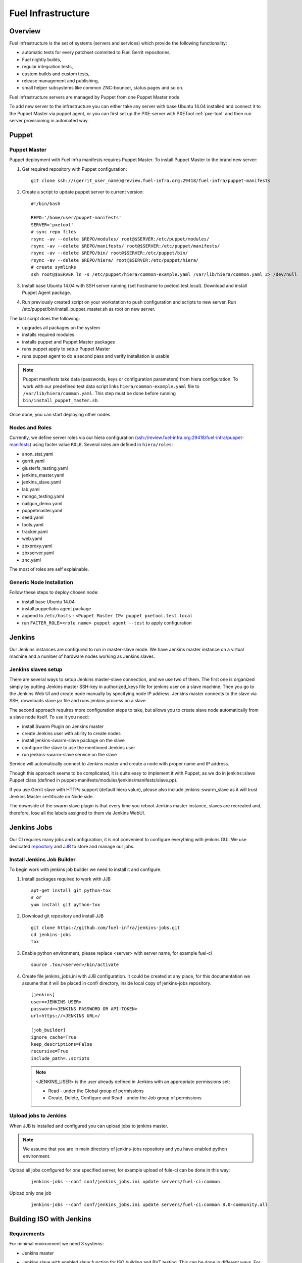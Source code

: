 Fuel Infrastructure
===================

Overview
--------

Fuel Infrastructure is the set of systems (servers and services) which provide
the following functionality:

* automatic tests for every patchset commited to Fuel Gerrit repositories,
* Fuel nightly builds,
* regular integration tests,
* custom builds and custom tests,
* release management and publishing,
* small helper subsystems like common ZNC-bouncer, status pages and so on.

Fuel Infrastructure servers are managed by Puppet from one Puppet Master node.

To add new server to the infrastructure you can either take any server with base
Ubuntu 14.04 installed and connect it to the Puppet Master via puppet agent, or
you can first set up the PXE-server with PXETool :ref:`pxe-tool` and then run server
provisioning in automated way.

Puppet
------

.. _pxe-tool:

Puppet Master
~~~~~~~~~~~~~


Puppet deployment with Fuel Infra manifests requires Puppet Master.
To install Puppet Master to the brand new server:

#. Get required repository with Puppet configuration:

   ::

     git clone ssh://(gerrit_user_name)@review.fuel-infra.org:29418/fuel-infra/puppet-manifests

#. Create a script to update puppet server to current version:

   ::

     #!/bin/bash

     REPO='/home/user/puppet-manifests'
     SERVER='pxetool'
     # sync repo files
     rsync -av --delete $REPO/modules/ root@$SERVER:/etc/puppet/modules/
     rsync -av --delete $REPO/manifests/ root@$SERVER:/etc/puppet/manifests/
     rsync -av --delete $REPO/bin/ root@$SERVER:/etc/puppet/bin/
     rsync -av --delete $REPO/hiera/ root@$SERVER:/etc/puppet/hiera/
     # create symlinks
     ssh root@$SERVER ln -s /etc/puppet/hiera/common-example.yaml /var/lib/hiera/common.yaml 2> /dev/null

#. Install base Ubuntu 14.04 with SSH server running (set hostname to pxetool.test.local).
   Download and install Puppet Agent package.

#. Run previously created script on your workstation to push configuration and scripts
   to new server.  Run /etc/puppet/bin/install_puppet_master.sh as root on new server.

The last script does the following:

* upgrades all packages on the system
* installs required modules
* installs puppet and Puppet Master packages
* runs puppet apply to setup Puppet Master
* runs puppet agent to do a second pass and verify installation is usable

.. note:: Puppet manifests take data (passwords, keys or configuration
  parameters) from hiera configuration. To work with our predefined test data
  script links ``hiera/common-example.yaml`` file to
  ``/var/lib/hiera/common.yaml``.  This step must be done before running
  ``bin/install_puppet_master.sh``.

Once done, you can start deploying other nodes.

Nodes and Roles
~~~~~~~~~~~~~~~

Currently, we define server roles via our hiera configuration (ssh://review.fuel-infra.org:29418/fuel-infra/puppet-manifests) using facter value ``ROLE``. Several roles are defined in ``hiera/roles``:

* anon_stat.yaml
* gerrit.yaml
* glusterfs_testing.yaml
* jenkins_master.yaml
* jenkins_slave.yaml
* lab.yaml
* mongo_testing.yaml
* nailgun_demo.yaml
* puppetmaster.yaml
* seed.yaml
* tools.yaml
* tracker.yaml
* web.yaml
* zbxproxy.yaml
* zbxserver.yaml
* znc.yaml

The most of roles are self explainable.

Generic Node Installation
~~~~~~~~~~~~~~~~~~~~~~~~~

Follow these steps to deploy chosen node:

* install base Ubuntu 14.04
* install puppetlabs agent package
* append to ``/etc/hosts`` - ``<Puppet Master IP> puppet pxetool.test.local``
* run ``FACTER_ROLE=<role name> puppet agent --test`` to apply configuration

Jenkins
-------

Our Jenkins instances are configured to run in master-slave mode. We have
Jenkins master instance on a virtual machine and a number of hardware nodes
working as Jenkins slaves.

Jenkins slaves setup
~~~~~~~~~~~~~~~~~~~~

There are several ways to setup Jenkins master-slave connection, and we use two
of them. The first one is organized simply by putting Jenkins master SSH-key in
authorized_keys file for jenkins user on a slave machine. Then you go to the
Jenkins Web UI and create node manually by specifying node IP address. Jenkins
master connects to the slave via SSH, downloads slave.jar file and runs jenkins
process on a slave.

The second approach requires more configuration steps to take, but allows you to
create slave node automatically from a slave node itself. To use it you need:

* install Swarm Plugin on Jenkins master
* create Jenkins user with ability to create nodes
* install jenkins-swarm-slave package on the slave
* configure the slave to use the mentioned Jenkins user
* run jenkins-swarm-slave service on the slave

Service will automatically connect to Jenkins master and create a node with proper
name and IP address.

Though this approach seems to be complicated, it is quite easy to implement it
with Puppet, as we do in jenkins::slave Puppet class (defined in
puppet-manifests/modules/jenkins/manifests/slave.pp).

If you use Gerrit slave with HTTPs support (default hiera value), please also
include jenkins::swarm_slave as it will trust Jenkins Master certificate on
Node side.

The downside of the swarm slave plugin is that every time you reboot Jenkins
master instance, slaves are recreated and, therefore, lose all the labels
assigned to them via Jenkins WebUI.

Jenkins Jobs
------------

Our CI requires many jobs and configuration, it is not convenient to configure
everything with jenkins GUI. We use dedicated `repository <https://github.com/fuel-infra/jenkins-jobs>`_
and `JJB <http://docs.openstack.org/infra/jenkins-job-builder/>`_ to store and manage our jobs.

Install Jenkins Job Builder
~~~~~~~~~~~~~~~~~~~~~~~~~~~

To begin work with jenkins job builder we need to install it and configure.

#. Install packages required to work with JJB

   ::

     apt-get install git python-tox
     # or
     yum install git python-tox

#. Download git repository and install JJB

   ::

     git clone https://github.com/fuel-infra/jenkins-jobs.git
     cd jenkins-jobs
     tox

#. Enable python environment, please replace <server> with server name, for example fuel-ci

   ::

     source .tox/<server>/bin/activate

#. Create file jenkins_jobs.ini with JJB configuration. It could be created at any place, for this
   documentation we assume that it will be placed in conf/ directory, inside local copy of jenkins-jobs repository.

   ::

    [jenkins]
    user=<JENKINS USER>
    password=<JENKINS PASSWORD OR API-TOKEN>
    url=https://<JENKINS URL>/

    [job_builder]
    ignore_cache=True
    keep_descriptions=False
    recursive=True
    include_path=.:scripts

  .. note:: <JENKINS_USER> is the user already defined in Jenkins with an appropriate permissions set:

   * Read - under the Global group of permissions
   * Create, Delete, Configure and Read - under the Job group of permissions

Upload jobs to Jenkins
~~~~~~~~~~~~~~~~~~~~~~

When JJB is installed and configured you can upload jobs to jenkins master.

.. note:: We assume that you are in main directory of jenkins-jobs repository and you have enabled python environment.

Upload all jobs configured for one specified server, for example upload of fule-ci can be done in this way:

   ::

     jenkins-jobs --conf conf/jenkins_jobs.ini update servers/fuel-ci:common


Upload only one job

   ::

     jenkins-jobs --conf conf/jenkins_jobs.ini update servers/fuel-ci:common 8.0-community.all

Building ISO with Jenkins
-------------------------

Requirements
~~~~~~~~~~~~

For minimal environment we need 3 systems:

* Jenkins master
* Jenkins slave with enabled slave function for ISO building and BVT testing. This can be done in
  different ways. For instance, you can create hiera role for such server with the values provided below.
  Please keep in mind that you have to explicitely set run_test and build_fuel_iso variables to true, as
  ones are not enabled by default.

   ::

    ---
    classes:
      - '::fuel_project::jenkins::slave'

    fuel_project::jenkins::slave::run_test: true
    fuel_project::jenkins::slave::build_fuel_iso: true

  .. note:: Every slave which will be used for ISO testing, like BVT, requires additional preparation.

    Once puppet is applied, and slave is configured in Jenkins master, you need to run the prepare_env job on
    it. Job will setup the python virtual environment with fuel-devops installed (:doc:`../devops`).

    If you build ISO newer than 6.1 there is no need to change default job parameters.
    For older versions you need to run build with update_devops_2_5_x option checked.

* Seed server - it is the server where you plan to store built ISO


Create Jenkins jobs
~~~~~~~~~~~~~~~~~~~

To build your own ISO you need to create job configurations for it, it requires a few steps:

#. Create your own jobs repository, for start we will use fuel-ci jobs

   ::

     cd jenkins-jobs/servers
     cp -pr fuel-ci test-ci

#. To build and test ISO we will use files:

   * servers/test-ci/8.0/community.all.yaml
   * servers/test-ci/8.0/fuel_community_publish_iso.yaml
   * servers/test-ci/8.0/fuel_community.centos.bvt_2.yaml
   * servers/test-ci/8.0/fuel_community.ubuntu.bvt_2.yaml

#. In all files you need to make changes:

   * Change email devops+alert@mirantis.com to your own

   * If you don't need reporting jobs you should delete triggering of fuel_community_build_reports in all jobs
     or disable reporting job

    ::

     - job:
        ...
        publishers:
           ...
           - trigger-parameterized-builds:
             ...
             - project: fuel_community_build_reports

   * Update seed name server in file servers/test-ci/8.0/fuel_community_publish_iso.yaml

    ::

     - job:
        ...
        publishers:
           ...
           - trigger-parameterized-builds:
             ...
             - project:  8.0.fuel_community.centos.bvt_2, 8.0.fuel_community.ubuntu.bvt_2
                ...
                predefined-parameters: |
                   ISO_TORRENT=http://seed.fuel-infra.org/fuelweb-iso/fuel-community-$ISO_ID.iso.torrent

   * Update seed name server in file servers/test-ci/8.0/builders/publish_fuel_community_iso.sh

    ::

      sed -i 's/seed-us1.fuel-infra.org/seed.test.local/g' servers/test-ci/8.0/builders/publish_fuel_community_iso.sh
      sed -i 's/seed-cz1.fuel-infra.org/seed.test.local/g' servers/test-ci/8.0/builders/publish_fuel_community_iso.sh

#. Create jobs on jenkins master

   .. note:: Please remember to:

      * change current directory to the root directory of cloned jenkins-jobs repository
      * enable python environment
      * use correct jenkins_jobs.ini file (with correct jenkins master server)

   ::

     jenkins-jobs --conf conf/jenkins_jobs.ini update servers/test-ci:common 8.0-community.all
     jenkins-jobs --conf conf/jenkins_jobs.ini update servers/test-ci:common 8.0.publish_fuel_community_iso
     jenkins-jobs --conf conf/jenkins_jobs.ini update servers/test-ci:common 8.0.fuel_community.centos.bvt_2
     jenkins-jobs --conf conf/jenkins_jobs.ini update servers/test-ci:common 8.0.fuel_community.ubuntu.bvt_2


Start ISO building
~~~~~~~~~~~~~~~~~~

When you finish setting jobs up on jenkins master you will see project with name 8.0-community.all there, to start
ISO build and test procedure you need to run mentioned project.

Build and test procedure have 3 steps:

* ISO building (8.0-community.all)
* when ISO is successfully created it will be uploaded to the seed server (by triggering 8.0.publish_fuel_community_iso)
* successful upload will start BVT test (8.0.fuel_community.centos.bvt_2 and 8.0.fuel_community.ubuntu.bvt_2)


Gerrit
------

Although fuel-* repositories are hosted by the `OpenStack Gerrit <http://review.openstack.org>`_,
we use additional Gerrit instance to host OpenStack packages, internal projects and all the code
related to Infrastructure itself.

Our Gerrit instance is installed and configured by Puppet, including specifying
the exact Java WAR file that is used(link). To manage Gerrit instance we use
`Jeepyb <http://docs.openstack.org/infra/system-config/jeepyb.html>`_ - the tool written by Openstack Infra
team, which allows to store projects configuration in YAML format.

To use Jeepyb with gerrit you need to create "projects.yaml" configuration file,
where for each project you add the following information:

* project name
* project description
* project ACL
* project upstream

If "upstream" option is specified, Jeepyb will automaticaly import the upstream
repository to this new project. To apply the configuration, use "manage-projects" command.

Every project has ACL file. One ACL file can be reused in several projects. In
ACL file, access rights are defined based on the Gerrit user groups.
For example, in this file you can allow certain group to use the Code-Review
+/-2 marks.

In our gerrit, we have some global projects - <projects>/. The Core Reviewers
for these projects are <one-core-group>.

Contributing
~~~~~~~~~~~~

Feedback
~~~~~~~~
